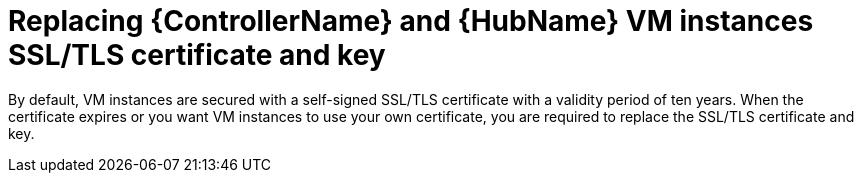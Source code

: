 [id="proc-smazure-additional-configs-replace-tls-certificate"]

= Replacing {ControllerName} and {HubName} VM instances SSL/TLS certificate and key

By default, VM instances are secured with a self-signed SSL/TLS certificate with a validity period of ten years.
When the certificate expires or you want VM instances to use your own certificate, you are required to replace the SSL/TLS certificate and key.

.Procedure